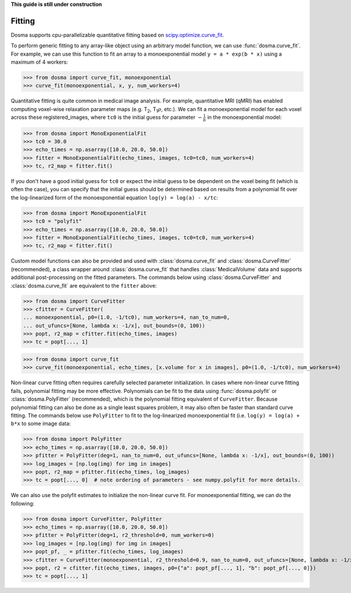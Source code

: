 .. _guide_fitting:

**This guide is still under construction**

Fitting
-----------

Dosma supports cpu-parallelizable quantitative fitting based on
`scipy.optimize.curve_fit <https://docs.scipy.org/doc/scipy/reference/generated/scipy.optimize.curve_fit.html>`_. 

To perform generic fitting to any array-like object using an arbitrary model function, we can use
:func:`dosma.curve_fit`. For example, we can use this function to fit an array to a
monoexponential model ``y = a * exp(b * x)`` using a maximum of 4 workers:

>>> from dosma import curve_fit, monoexponential
>>> curve_fit(monoexponential, x, y, num_workers=4)

Quantitative fitting is quite common in medical image analysis. For example,
quantitative MRI (qMRI) has enabled computing voxel-wise relaxation parameter maps
(e.g. |T2|, |T1rho|, etc.). We can fit a monoexponential model for each voxel across these registered_images,
where ``tc0`` is the initial guess for parameter :math:`-\frac{1}{b}` in the monoexponential model:

>>> from dosma import MonoExponentialFit
>>> tc0 = 30.0
>>> echo_times = np.asarray([10.0, 20.0, 50.0])
>>> fitter = MonoExponentialFit(echo_times, images, tc0=tc0, num_workers=4)
>>> tc, r2_map = fitter.fit()

If you don't have a good initial guess for ``tc0`` or expect the initial guess to be dependent on the voxel being fit
(which is often the case), you can specify that the initial guess should be determined based on results from a
polynomial fit over the log-linearized form of the monoexponential equation ``log(y) = log(a) - x/tc``:

>>> from dosma import MonoExponentialFit
>>> tc0 = "polyfit"
>>> echo_times = np.asarray([10.0, 20.0, 50.0])
>>> fitter = MonoExponentialFit(echo_times, images, tc0=tc0, num_workers=4)
>>> tc, r2_map = fitter.fit()

Custom model functions can also be provided and used with :class:`dosma.curve_fit` and :class:`dosma.CurveFitter` (recommended),
a class wrapper around :class:`dosma.curve_fit` that handles :class:`MedicalVolume` data and supports additional post-processing
on the fitted parameters. The commands below using :class:`dosma.CurveFitter` and :class:`dosma.curve_fit` are equivalent to the
``fitter`` above:

>>> from dosma import CurveFitter
>>> cfitter = CurveFitter(
... monoexponential, p0=(1.0, -1/tc0), num_workers=4, nan_to_num=0,
... out_ufuncs=[None, lambda x: -1/x], out_bounds=(0, 100))
>>> popt, r2_map = cfitter.fit(echo_times, images)
>>> tc = popt[..., 1]

>>> from dosma import curve_fit
>>> curve_fit(monoexponential, echo_times, [x.volume for x in images], p0=(1.0, -1/tc0), num_workers=4)

Non-linear curve fitting often requires carefully selected parameter initialization. In cases where
non-linear curve fitting fails, polynomial fitting may be more effective. Polynomials can be fit to
the data using :func:`dosma.polyfit` or :class:`dosma.PolyFitter` (recommended),
which is the polynomial fitting equivalent of ``CurveFitter``. Because polynomial fitting can also be
done as a single least squares problem, it may also often be faster than standard curve fitting.
The commands below use ``PolyFitter`` to fit to the log-linearized monoexponential fit
(i.e. ``log(y) = log(a) + b*x`` to some image data:

>>> from dosma import PolyFitter
>>> echo_times = np.asarray([10.0, 20.0, 50.0])
>>> pfitter = PolyFitter(deg=1, nan_to_num=0, out_ufuncs=[None, lambda x: -1/x], out_bounds=(0, 100))
>>> log_images = [np.log(img) for img in images]
>>> popt, r2_map = pfitter.fit(echo_times, log_images)
>>> tc = popt[..., 0]  # note ordering of parameters - see numpy.polyfit for more details.

We can also use the polyfit estimates to initialize the non-linear curve fit. For monoexponential
fitting, we can do the following:

>>> from dosma import CurveFitter, PolyFitter
>>> echo_times = np.asarray([10.0, 20.0, 50.0])
>>> pfitter = PolyFitter(deg=1, r2_threshold=0, num_workers=0)
>>> log_images = [np.log(img) for img in images]
>>> popt_pf, _ = pfitter.fit(echo_times, log_images)
>>> cfitter = CurveFitter(monoexponential, r2_threshold=0.9, nan_to_num=0, out_ufuncs=[None, lambda x: -1/x], out_bounds=(0, 100))
>>> popt, r2 = cfitter.fit(echo_times, images, p0={"a": popt_pf[..., 1], "b": popt_pf[..., 0]})
>>> tc = popt[..., 1] 

.. Substitutions
.. |T2| replace:: T\ :sub:`2`
.. |T1| replace:: T\ :sub:`1`
.. |T1rho| replace:: T\ :sub:`1`:math:`{\rho}`
.. |T2star| replace:: T\ :sub:`2`:sup:`*`
